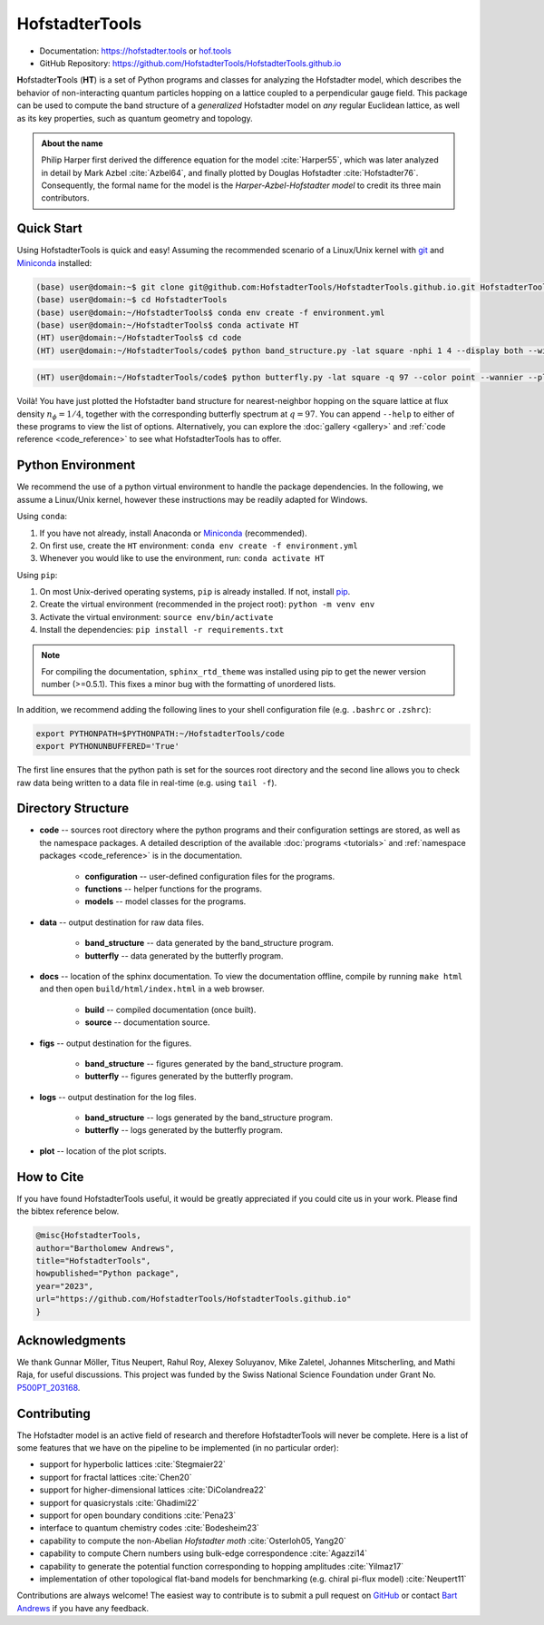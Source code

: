 HofstadterTools
===============

|docs| |pytests| |license|

.. |docs| image:: https://github.com/HofstadterTools/HofstadterTools.github.io/actions/workflows/docs.yml/badge.svg
   :target: https://github.com/HofstadterTools/HofstadterTools.github.io/actions/workflows/docs.yml

.. |pytests| image:: https://github.com/HofstadterTools/HofstadterTools.github.io/actions/workflows/pytests.yml/badge.svg
   :target: https://github.com/HofstadterTools/HofstadterTools.github.io/actions/workflows/pytests.yml

.. |license| image:: https://badgen.net/badge/license/GPLv3/blue
   :target: https://www.gnu.org/licenses/gpl-3.0

* Documentation: https://hofstadter.tools or `hof.tools <https://hofstadter.tools>`__
* GitHub Repository: https://github.com/HofstadterTools/HofstadterTools.github.io

**H**\ ofstadter\ **T**\ ools (\ **HT**) is a set of Python programs and classes for analyzing the Hofstadter model, which describes the behavior of non-interacting quantum particles hopping on a lattice coupled to a perpendicular gauge field. This package can be used to compute the band structure of a *generalized* Hofstadter model on *any* regular Euclidean lattice, as well as its key properties, such as quantum geometry and topology.

.. admonition:: About the name

		Philip Harper first derived the difference equation for the model :cite:`Harper55`, which was later analyzed in detail by Mark Azbel :cite:`Azbel64`, and finally plotted by Douglas Hofstadter :cite:`Hofstadter76`. Consequently, the formal name for the model is the *Harper-Azbel-Hofstadter model* to credit its three main contributors.

Quick Start
-----------

Using HofstadterTools is quick and easy! Assuming the recommended scenario of a Linux/Unix kernel with `git <https://git-scm.com/book/en/v2/Getting-Started-Installing-Git>`__ and `Miniconda <https://docs.conda.io/en/latest/miniconda.html>`__ installed:

.. code:: console

		(base) user@domain:~$ git clone git@github.com:HofstadterTools/HofstadterTools.github.io.git HofstadterTools
		(base) user@domain:~$ cd HofstadterTools
		(base) user@domain:~/HofstadterTools$ conda env create -f environment.yml
		(base) user@domain:~/HofstadterTools$ conda activate HT
		(HT) user@domain:~/HofstadterTools$ cd code
		(HT) user@domain:~/HofstadterTools/code$ python band_structure.py -lat square -nphi 1 4 --display both --wilson

.. image:: docs/source/images/overview/band_structure_3D_both_square_nphi_1_4_t_1.png
    :width: 20 %
    :alt: 3D Band Structure
.. image:: docs/source/images/overview/wilson_both_square_nphi_1_4_t_1.png
    :width: 20 %
    :alt: Wilson Loops
.. image:: docs/source/images/overview/band_structure_2D_both_square_nphi_1_4_t_1.png
    :width: 20 %
    :alt: 2D Band Structure

.. code:: console

    (HT) user@domain:~/HofstadterTools/code$ python butterfly.py -lat square -q 97 --color point --wannier --plot_lattice

.. image:: docs/source/images/overview/butterfly_square_q_97_t_1_col_point_avron.png
    :width: 33 %
    :alt: Butterfly Spectrum
.. image:: docs/source/images/overview/wannier_square_q_97_t_1_col_point_avron.png
    :width: 33 %
    :alt: Wannier Diagram
.. image:: docs/source/images/overview/lattice.png
    :width: 33 %
    :alt: Lattice

Voilà! You have just plotted the Hofstadter band structure for nearest-neighbor hopping on the square lattice at flux density :math:`n_\phi=1/4`, together with the corresponding butterfly spectrum at :math:`q=97`. You can append ``--help`` to either of these programs to view the list of options. Alternatively, you can explore the :doc:`gallery <gallery>` and :ref:`code reference <code_reference>` to see what HofstadterTools has to offer.

Python Environment
------------------

We recommend the use of a python virtual environment to handle the package dependencies. In the following, we assume a Linux/Unix kernel, however these instructions may be readily adapted for Windows.

Using ``conda``:

1) If you have not already, install Anaconda or `Miniconda <https://docs.conda.io/en/latest/miniconda.html>`__ (recommended).
2) On first use, create the ``HT`` environment: ``conda env create -f environment.yml``
3) Whenever you would like to use the environment, run: ``conda activate HT``

Using ``pip``:

1) On most Unix-derived operating systems, ``pip`` is already installed. If not, install `pip <https://packaging.python.org/en/latest/guides/installing-using-pip-and-virtual-environments/#installing-pip>`__.
2) Create the virtual environment (recommended in the project root): ``python -m venv env``
3) Activate the virtual environment: ``source env/bin/activate``
4) Install the dependencies: ``pip install -r requirements.txt``

.. note::

		For compiling the documentation, ``sphinx_rtd_theme`` was installed using pip to get the newer version number (>=0.5.1). This fixes a minor bug with the formatting of unordered lists.

In addition, we recommend adding the following lines to your shell configuration file (e.g. ``.bashrc`` or ``.zshrc``):

.. code:: shell

		export PYTHONPATH=$PYTHONPATH:~/HofstadterTools/code
		export PYTHONUNBUFFERED='True'

The first line ensures that the python path is set for the sources root directory and the second line allows you to check raw data being written to a data file in real-time (e.g. using ``tail -f``).

Directory Structure
-------------------

* **code** -- sources root directory where the python programs and their configuration settings are stored, as well as the namespace packages. A detailed description of the available :doc:`programs <tutorials>` and :ref:`namespace packages <code_reference>` is in the documentation.

	* **configuration** -- user-defined configuration files for the programs.
	* **functions** -- helper functions for the programs.
	* **models** -- model classes for the programs.

* **data** -- output destination for raw data files.

	* **band_structure** -- data generated by the band_structure program.
	* **butterfly** -- data generated by the butterfly program.

* **docs** -- location of the sphinx documentation. To view the documentation offline, compile by running ``make html`` and then open ``build/html/index.html`` in a web browser.

	* **build** -- compiled documentation (once built).
	* **source** -- documentation source.

* **figs** -- output destination for the figures.

	* **band_structure** -- figures generated by the band_structure program.
	* **butterfly** -- figures generated by the butterfly program.

* **logs** -- output destination for the log files.

	* **band_structure** -- logs generated by the band_structure program.
	* **butterfly** -- logs generated by the butterfly program.

* **plot** -- location of the plot scripts.

How to Cite
-----------

If you have found HofstadterTools useful, it would be greatly appreciated if you could cite us in your work. Please find the bibtex reference below.

.. code-block:: bibtex

	@misc{HofstadterTools,
	author="Bartholomew Andrews",
	title="HofstadterTools",
	howpublished="Python package",
	year="2023",
	url="https://github.com/HofstadterTools/HofstadterTools.github.io"
	}

Acknowledgments
---------------

We thank Gunnar Möller, Titus Neupert, Rahul Roy, Alexey Soluyanov, Mike Zaletel, Johannes Mitscherling, and Mathi Raja, for useful discussions. This project was funded by the Swiss National Science Foundation under Grant No. `P500PT_203168 <https://data.snf.ch/grants/grant/203168>`__.

Contributing
------------

The Hofstadter model is an active field of research and therefore HofstadterTools will never be complete. Here is a list of some features that we have on the pipeline to be implemented (in no particular order):

* support for hyperbolic lattices :cite:`Stegmaier22`
* support for fractal lattices :cite:`Chen20`
* support for higher-dimensional lattices :cite:`DiColandrea22`
* support for quasicrystals :cite:`Ghadimi22`
* support for open boundary conditions :cite:`Pena23`
* interface to quantum chemistry codes :cite:`Bodesheim23`
* capability to compute the non-Abelian `Hofstadter moth` :cite:`Osterloh05, Yang20`
* capability to compute Chern numbers using bulk-edge correspondence :cite:`Agazzi14`
* capability to generate the potential function corresponding to hopping amplitudes :cite:`Yilmaz17`
* implementation of other topological flat-band models for benchmarking (e.g. chiral pi-flux model) :cite:`Neupert11`

..
	* add g fluctuations
	* add capability for multi-band quantum geometry tensor (appendix C.4. of "Minimal model for double Weyl points, multiband quantum geometry, and singular flat band inspired by LK-99")
	* implement quantum geometry tensor using projectors (appendix C.4. of "Minimal model for double Weyl points, multiband quantum geometry, and singular flat band inspired by LK-99")

Contributions are always welcome! The easiest way to contribute is to submit a pull request on `GitHub <https://github.com/bartandrews/HofstadterTools>`__ or contact `Bart Andrews <https://bartandrews.me>`__ if you have any feedback.
